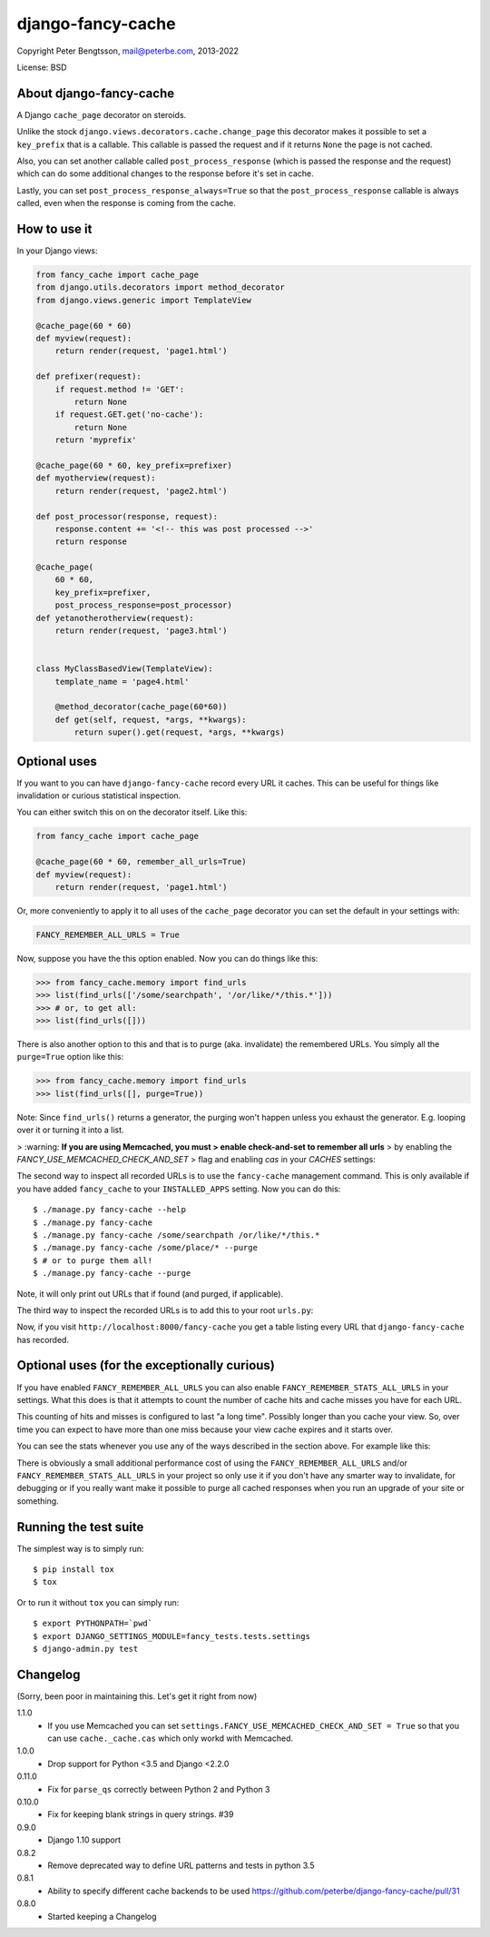 django-fancy-cache
==================

Copyright Peter Bengtsson, mail@peterbe.com, 2013-2022

|Travis|

License: BSD

About django-fancy-cache
------------------------

A Django ``cache_page`` decorator on steroids.

Unlike the stock ``django.views.decorators.cache.change_page`` this
decorator makes it possible to set a ``key_prefix`` that is a
callable. This callable is passed the request and if it returns ``None``
the page is not cached.

Also, you can set another callable called ``post_process_response``
(which is passed the response and the request) which can do some
additional changes to the response before it's set in cache.

Lastly, you can set ``post_process_response_always=True`` so that the
``post_process_response`` callable is always called, even when the
response is coming from the cache.


How to use it
-------------

In your Django views:

.. code:: python

    from fancy_cache import cache_page
    from django.utils.decorators import method_decorator
    from django.views.generic import TemplateView

    @cache_page(60 * 60)
    def myview(request):
        return render(request, 'page1.html')

    def prefixer(request):
        if request.method != 'GET':
            return None
        if request.GET.get('no-cache'):
            return None
        return 'myprefix'

    @cache_page(60 * 60, key_prefix=prefixer)
    def myotherview(request):
        return render(request, 'page2.html')

    def post_processor(response, request):
        response.content += '<!-- this was post processed -->'
        return response

    @cache_page(
        60 * 60,
        key_prefix=prefixer,
        post_process_response=post_processor)
    def yetanotherotherview(request):
        return render(request, 'page3.html')


    class MyClassBasedView(TemplateView):
        template_name = 'page4.html'

        @method_decorator(cache_page(60*60))
        def get(self, request, *args, **kwargs):
            return super().get(request, *args, **kwargs)

Optional uses
-------------

If you want to you can have ``django-fancy-cache`` record every URL it
caches. This can be useful for things like invalidation or curious
statistical inspection.

You can either switch this on on the decorator itself. Like this:

.. code:: python

    from fancy_cache import cache_page

    @cache_page(60 * 60, remember_all_urls=True)
    def myview(request):
        return render(request, 'page1.html')

Or, more conveniently to apply it to all uses of the ``cache_page``
decorator you can set the default in your settings with:

.. code:: python

    FANCY_REMEMBER_ALL_URLS = True

Now, suppose you have the this option enabled. Now you can do things
like this:

.. code:: python

    >>> from fancy_cache.memory import find_urls
    >>> list(find_urls(['/some/searchpath', '/or/like/*/this.*']))
    >>> # or, to get all:
    >>> list(find_urls([]))

There is also another option to this and that is to purge (aka.
invalidate) the remembered URLs. You simply all the ``purge=True``
option like this:

.. code:: python

    >>> from fancy_cache.memory import find_urls
    >>> list(find_urls([], purge=True))

Note: Since ``find_urls()`` returns a generator, the purging won't
happen unless you exhaust the generator. E.g. looping over it or
turning it into a list.

> :warning: **If you are using Memcached, you must
> enable check-and-set to remember all urls**
> by enabling the `FANCY_USE_MEMCACHED_CHECK_AND_SET`
> flag and enabling `cas` in your `CACHES` settings:

.. :: python
    # in settings.py

    FANCY_USE_MEMCACHED_CHECK_AND_SET = True

    CACHES = {
        'default': {
            'BACKEND': 'django.core.cache.backends.memcached.PyLibMCCache',
            'LOCATION': '127.0.0.1:11211',
            # This OPTIONS setting enables Memcached check-and-set which is
            # required for remember_all_urls or FANCY_REMEMBER_ALL_URLS.
            'OPTIONS': {
                'behaviors': {
                    'cas': True
                }
            }
        }
     }

The second way to inspect all recorded URLs is to use the
``fancy-cache`` management command. This is only available if you have
added ``fancy_cache`` to your ``INSTALLED_APPS`` setting. Now you can do
this::

    $ ./manage.py fancy-cache --help
    $ ./manage.py fancy-cache
    $ ./manage.py fancy-cache /some/searchpath /or/like/*/this.*
    $ ./manage.py fancy-cache /some/place/* --purge
    $ # or to purge them all!
    $ ./manage.py fancy-cache --purge

Note, it will only print out URLs that if found (and purged, if
applicable).

The third way to inspect the recorded URLs is to add this to your root
``urls.py``:

.. :: python

    url(r'fancy-cache', include('fancy_cache.urls')),

Now, if you visit ``http://localhost:8000/fancy-cache`` you get a table
listing every URL that ``django-fancy-cache`` has recorded.


Optional uses (for the exceptionally curious)
---------------------------------------------

If you have enabled ``FANCY_REMEMBER_ALL_URLS`` you can also enable
``FANCY_REMEMBER_STATS_ALL_URLS`` in your settings. What this does is
that it attempts to count the number of cache hits and cache misses
you have for each URL.

This counting of hits and misses is configured to last "a long time".
Possibly longer than you cache your view. So, over time you can expect
to have more than one miss because your view cache expires and it
starts over.

You can see the stats whenever you use any of the ways described in
the section above. For example like this:

.. :: python

    >>> from fancy_cache.memory import find_urls
    >>> found = list(find_urls([]))[0]
    >>> found[0]
    '/some/page.html'
    >>> found[2]
    {'hits': 1235, 'misses': 12}

There is obviously a small additional performance cost of using the
``FANCY_REMEMBER_ALL_URLS`` and/or ``FANCY_REMEMBER_STATS_ALL_URLS`` in
your project so only use it if you don't have any smarter way to
invalidate, for debugging or if you really want make it possible to
purge all cached responses when you run an upgrade of your site or
something.

Running the test suite
----------------------

The simplest way is to simply run::

    $ pip install tox
    $ tox

Or to run it without ``tox`` you can simply run::

    $ export PYTHONPATH=`pwd`
    $ export DJANGO_SETTINGS_MODULE=fancy_tests.tests.settings
    $ django-admin.py test


.. |Travis| image:: https://travis-ci.org/peterbe/django-fancy-cache.png?branch=master
   :target: https://travis-ci.org/peterbe/django-fancy-cache


Changelog
---------

(Sorry, been poor in maintaining this. Let's get it right from now)

1.1.0
    * If you use Memcached you can set
      ``settings.FANCY_USE_MEMCACHED_CHECK_AND_SET = True`` so that you
      can use ``cache._cache.cas`` which only workd with Memcached.

1.0.0
    * Drop support for Python <3.5 and Django <2.2.0

0.11.0
    * Fix for ``parse_qs`` correctly between Python 2 and Python 3

0.10.0
    * Fix for keeping blank strings in query strings. #39

0.9.0
    * Django 1.10 support

0.8.2
    * Remove deprecated way to define URL patterns and tests in python 3.5

0.8.1
    * Ability to specify different cache backends to be used
      https://github.com/peterbe/django-fancy-cache/pull/31

0.8.0
    * Started keeping a Changelog
